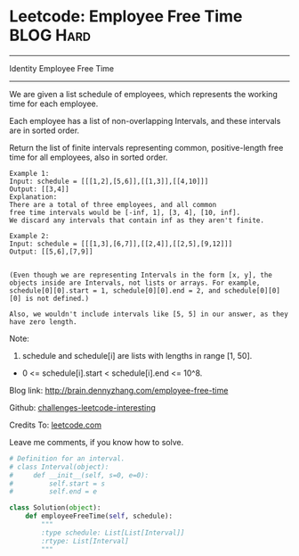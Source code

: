 * Leetcode: Employee Free Time                                    :BLOG:Hard:
#+STARTUP: showeverything
#+OPTIONS: toc:nil \n:t ^:nil creator:nil d:nil
:PROPERTIES:
:type:     #interval
:END:
---------------------------------------------------------------------
Identity Employee Free Time
---------------------------------------------------------------------
We are given a list schedule of employees, which represents the working time for each employee.

Each employee has a list of non-overlapping Intervals, and these intervals are in sorted order.

Return the list of finite intervals representing common, positive-length free time for all employees, also in sorted order.
#+BEGIN_EXAMPLE
Example 1:
Input: schedule = [[[1,2],[5,6]],[[1,3]],[[4,10]]]
Output: [[3,4]]
Explanation:
There are a total of three employees, and all common
free time intervals would be [-inf, 1], [3, 4], [10, inf].
We discard any intervals that contain inf as they aren't finite.
#+END_EXAMPLE

#+BEGIN_EXAMPLE
Example 2:
Input: schedule = [[[1,3],[6,7]],[[2,4]],[[2,5],[9,12]]]
Output: [[5,6],[7,9]]

#+END_EXAMPLE

#+BEGIN_EXAMPLE
(Even though we are representing Intervals in the form [x, y], the objects inside are Intervals, not lists or arrays. For example, schedule[0][0].start = 1, schedule[0][0].end = 2, and schedule[0][0][0] is not defined.)

Also, we wouldn't include intervals like [5, 5] in our answer, as they have zero length.
#+END_EXAMPLE

Note:
1. schedule and schedule[i] are lists with lengths in range [1, 50].
- 0 <= schedule[i].start < schedule[i].end <= 10^8.

Blog link: http://brain.dennyzhang.com/employee-free-time

Github: [[url-external:https://github.com/DennyZhang/challenges-leetcode-interesting/tree/master/employee-free-time][challenges-leetcode-interesting]]

Credits To: [[url-external:https://leetcode.com/problems/employee-free-time/description/][leetcode.com]]

Leave me comments, if you know how to solve.

#+BEGIN_SRC python
# Definition for an interval.
# class Interval(object):
#     def __init__(self, s=0, e=0):
#         self.start = s
#         self.end = e

class Solution(object):
    def employeeFreeTime(self, schedule):
        """
        :type schedule: List[List[Interval]]
        :rtype: List[Interval]
        """
#+END_SRC
